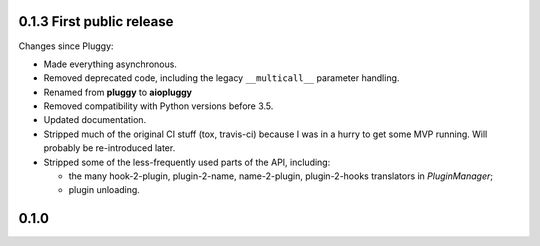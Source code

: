 0.1.3 First public release
--------------------------

Changes since Pluggy:

*   Made everything asynchronous.
*   Removed deprecated code, including the legacy ``__multicall__`` parameter
    handling.
*   Renamed from **pluggy** to **aiopluggy**
*   Removed compatibility with Python versions before 3.5.
*   Updated documentation.
*   Stripped much of the original CI stuff (tox, travis-ci) because I was in a
    hurry to get some MVP running. Will probably be re-introduced later.
*   Stripped some of the less-frequently used parts of the API, including:

    *   the many hook-2-plugin, plugin-2-name, name-2-plugin, plugin-2-hooks
        translators in `PluginManager`;
    *   plugin unloading.


0.1.0
-----

.. contributors
.. _@hpk42: https://github.com/hpk42
.. _@tgoodlet: https://github.com/tgoodlet
.. _@MichalTHEDUDE: https://github.com/MichalTHEDUDE
.. _@vodik: https://github.com/vodik
.. _@RonnyPfannschmidt: https://github.com/RonnyPfannschmidt
.. _@blueyed: https://github.com/blueyed
.. _@nicoddemus: https://github.com/nicoddemus
.. _@mdboom: https://github.com/mdboom
.. _@pieterb: https://github.com/pieterb
